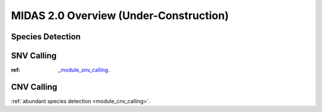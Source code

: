 MIDAS 2.0 Overview (Under-Construction)
=======================================


.. _species_detection:

Species Detection
*****************



SNV Calling
*************


:ref: `<_module_snv_calling>`_.

..
    Which references have '_' prefixes
    and which don't?


CNV Calling
*************

:ref:`abundant species detection <module_cnv_calling>`.
